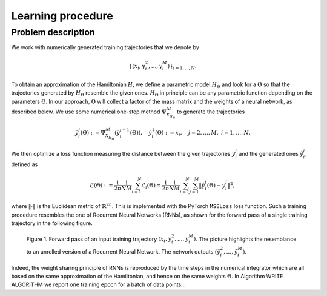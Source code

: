 .. _learn:

==================
Learning procedure
==================


Problem description
===================

We work with numerically generated training trajectories that we denote by 

.. math::

    \begin{align}
        \{(x_i,y_i^2,...,y_i^M)\}_{i=1,...,N}.
    \end{align}

To obtain an approximation of the Hamiltonian :math:`H`, we define a parametric model :math:`H_{\Theta}` and 
look for a :math:`\Theta` so that the trajectories generated by :math:`H_{\Theta}` resemble the given ones. 
:math:`H_{\Theta}` in principle can be any parametric function depending on the parameters :math:`\Theta`. 
In  our approach, :math:`\Theta` will collect a factor of the mass matrix and the weights of a neural network, 
as described below. We use some numerical one-step method :math:`\Psi_{X_{H_{\Theta}}}^{\Delta t}` to generate 
the trajectories

.. math::

    \begin{align}
        \hat{y}_i^j(\Theta) :=\Psi_{X_{H_{\Theta}}}^{\Delta t}(\hat{y}_i^{j-1}(\Theta)),\quad \hat{y}_i^1(\Theta) := x_i, \quad j=2,\dots,M, \; i=1,\dots,N.
    \end{align}

We then optimize a loss function measuring the distance between the given trajectories :math:`y^j_i` and the generated 
ones :math:`\hat{y}_i^j`, defined as

.. math::

    \begin{align}
        \mathcal{L}(\Theta):=\frac{1}{2n}\frac{1}{NM}\sum_{i=1}^N\mathcal{L}_i(\Theta) = \frac{1}{2n}\frac{1}{NM}\sum_{i=1}^N\sum_{j=1}^M \|\hat{y}_i^j(\Theta)- y_i^j\|^2,
    \end{align}

where :math:`\|\cdot\|` is the Euclidean metric of :math:`\mathbb{R}^{2n}`. This is implemented with the PyTorch 
:math:`\texttt{MSELoss}` loss function. Such a training procedure resembles the one of Recurrent Neural Networks (RNNs), 
as shown for the forward pass of a single training trajectory in the following figure.


.. figure:: /RNN_Diagram.png

   Figure 1. Forward pass of an input training trajectory :math:`(x_i,y_i^2,...,y_i^M)`. The picture highlights the resemblance to an unrolled version of a Recurrent Neural Network. The network outputs :math:`(\hat{y}_i^2,…,\hat{y}_i^M)`.

Indeed, the weight sharing principle of RNNs is reproduced by the time steps in the numerical integrator which are all 
based on the same approximation of the Hamiltonian, and hence on the same weights :math:`\Theta`. In Algorithm WRITE ALGORITHM 
we report one training epoch for a batch of data points...